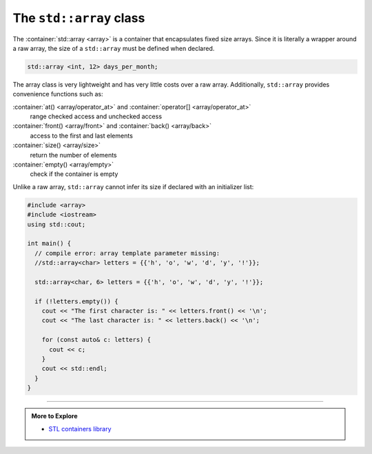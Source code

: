 ..  Copyright (C)  Dave Parillo.  Permission is granted to copy, distribute
    and/or modify this document under the terms of the GNU Free Documentation
    License, Version 1.3 or any later version published by the Free Software
    Foundation; with Invariant Sections being Forward, and Preface,
    no Front-Cover Texts, and no Back-Cover Texts.  A copy of
    the license is included in the section entitled "GNU Free Documentation
    License".

.. index:: 
   pair: sequence containers; array

The ``std::array`` class
============================
The :container:`std::array <array>` is a container that encapsulates fixed size arrays.
Since it is literally a wrapper around a raw array,
the size of a ``std::array`` must be defined when declared.

.. code-block:: cpp

   std::array <int, 12> days_per_month;

The array class is very lightweight and has very little
costs over a raw array.
Additionally, ``std::array`` provides convenience functions such as:

:container:`at() <array/operator_at>` and :container:`operator[] <array/operator_at>` 
   range checked access and unchecked access

:container:`front() <array/front>` and :container:`back() <array/back>`
   access to the first and last elements

:container:`size() <array/size>` 
   return the number of elements

:container:`empty() <array/empty>` 
   check if the container is empty

Unlike a raw array, ``std::array`` cannot infer its size if
declared with an initializer list:

.. code-block:: cpp

   #include <array>
   #include <iostream>
   using std::cout;

   int main() {
     // compile error: array template parameter missing:
     //std::array<char> letters = {{'h', 'o', 'w', 'd', 'y', '!'}};

     std::array<char, 6> letters = {{'h', 'o', 'w', 'd', 'y', '!'}};

     if (!letters.empty()) {
       cout << "The first character is: " << letters.front() << '\n';
       cout << "The last character is: " << letters.back() << '\n';

       for (const auto& c: letters) {
         cout << c;
       }
       cout << std::endl;
     }
   }


-----

.. admonition:: More to Explore

   - `STL containers library <http://en.cppreference.com/w/cpp/container>`_


